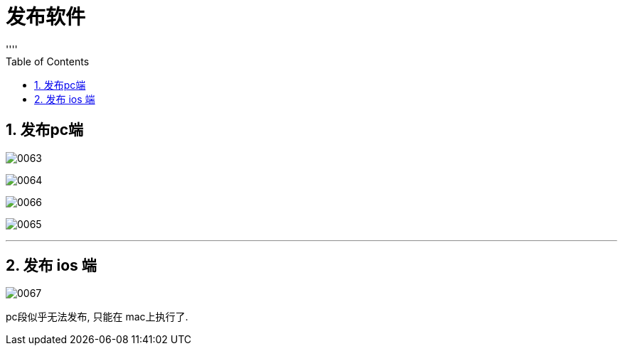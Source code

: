 
= 发布软件
:sectnums:
:toclevels: 3
:toc: left
''''

== 发布pc端

image:img/0063.png[,]

image:img/0064.png[,]

image:img/0066.png[,]

image:img/0065.png[,]



'''

== 发布 ios 端

image:img/0067.png[,]

pc段似乎无法发布, 只能在 mac上执行了.

